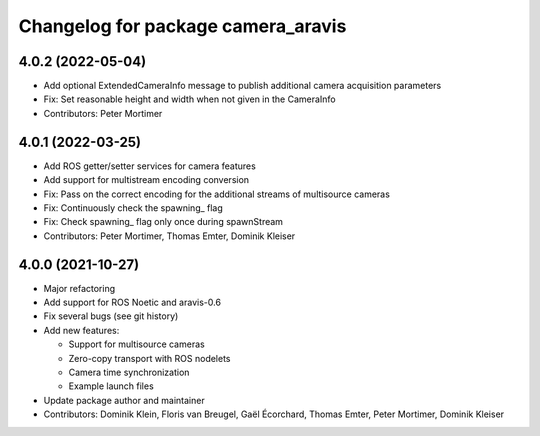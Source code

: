^^^^^^^^^^^^^^^^^^^^^^^^^^^^^^^^^^^
Changelog for package camera_aravis
^^^^^^^^^^^^^^^^^^^^^^^^^^^^^^^^^^^

4.0.2 (2022-05-04)
------------------
* Add optional ExtendedCameraInfo message to publish additional camera acquisition parameters
* Fix: Set reasonable height and width when not given in the CameraInfo
* Contributors: Peter Mortimer


4.0.1 (2022-03-25)
------------------
* Add ROS getter/setter services for camera features
* Add support for multistream encoding conversion
* Fix: Pass on the correct encoding for the additional streams of multisource cameras
* Fix: Continuously check the spawning\_ flag
* Fix: Check spawning\_ flag only once during spawnStream
* Contributors: Peter Mortimer, Thomas Emter, Dominik Kleiser

4.0.0 (2021-10-27)
------------------
* Major refactoring
* Add support for ROS Noetic and aravis-0.6
* Fix several bugs (see git history)
* Add new features:

  * Support for multisource cameras
  * Zero-copy transport with ROS nodelets
  * Camera time synchronization
  * Example launch files

* Update package author and maintainer
* Contributors: Dominik Klein, Floris van Breugel, Gaël Écorchard, Thomas Emter, Peter Mortimer, Dominik Kleiser
